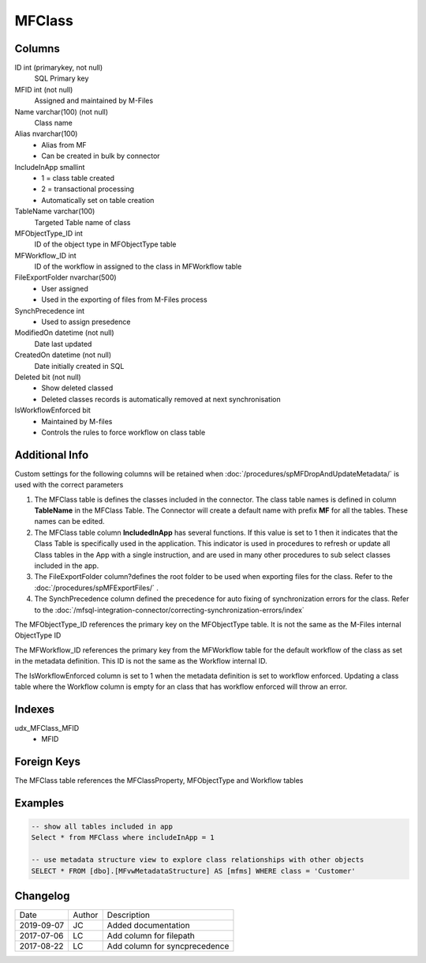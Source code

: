 
=======
MFClass
=======

Columns
=======

ID int (primarykey, not null)
  SQL Primary key
MFID int (not null)
  Assigned and maintained by M-Files
Name varchar(100) (not null)
  Class name
Alias nvarchar(100)
  - Alias from MF
  - Can be created in bulk by connector
IncludeInApp smallint
  - 1 = class table created
  - 2 = transactional processing
  - Automatically set on table creation
TableName varchar(100)
  Targeted Table name of class
MFObjectType\_ID int
  ID of the object type in MFObjectType table
MFWorkflow\_ID int
  ID of the workflow in assigned to the class in MFWorkflow table
FileExportFolder nvarchar(500)
  - User assigned
  - Used in the exporting of files from M-Files process
SynchPrecedence int
  - Used to assign presedence
ModifiedOn datetime (not null)
  Date last updated
CreatedOn datetime (not null)
  Date initially created in SQL
Deleted bit (not null)
  - Show deleted classed
  - Deleted classes records is automatically removed at next synchronisation
IsWorkflowEnforced bit
  - Maintained by M-files
  - Controls the rules to force workflow on class table

Additional Info
===============

Custom settings for the following columns will be retained when
:doc:`/procedures/spMFDropAndUpdateMetadata/` is used with the correct
parameters

#. The MFClass table is defines the classes included in the connector. The class table names is defined in column **TableName** in the MFClass Table. The Connector will create a default name with prefix **MF** for all the tables. These names can be edited.
#. The MFClass table column **IncludedInApp** has several functions. If this value is set to 1 then it indicates that the Class Table is specifically used in the application. This indicator is used in procedures to refresh or update all Class tables in the App with a single instruction, and are used in many other procedures to sub select classes included in the app. 
#. The FileExportFolder column?defines the root folder to be used when exporting files for the class. Refer to the :doc:`/procedures/spMFExportFiles/` .
#. The SynchPrecedence column defined the precedence for auto fixing of synchronization errors for the class. Refer to the :doc:`/mfsql-integration-connector/correcting-synchronization-errors/index`

The MFObjectType_ID references the primary key on the MFObjectType table. It is not the same as the M-Files internal ObjectType ID 

The MFWorkflow_ID references the primary key from the MFWorkflow table for the default workflow of the class as set in the metadata definition.  This ID is not the same as the Workflow internal ID.

The IsWorkflowEnforced column is set to 1 when the metadata definition is set to workflow enforced.  Updating a class table where the Workflow column is empty for an class that has workflow enforced will throw an error.

Indexes
=======

udx\_MFClass\_MFID
  - MFID

Foreign Keys
============

The MFClass table references the MFClassProperty, MFObjectType and Workflow tables

Examples
========

.. code:: sql

    -- show all tables included in app
    Select * from MFClass where includeInApp = 1

    -- use metadata structure view to explore class relationships with other objects
    SELECT * FROM [dbo].[MFvwMetadataStructure] AS [mfms] WHERE class = 'Customer'

Changelog
=========

==========  =========  ========================================================
Date        Author     Description
----------  ---------  --------------------------------------------------------
2019-09-07  JC         Added documentation
2017-07-06  LC         Add column for filepath
2017-08-22  LC         Add column for syncprecedence
==========  =========  ========================================================


